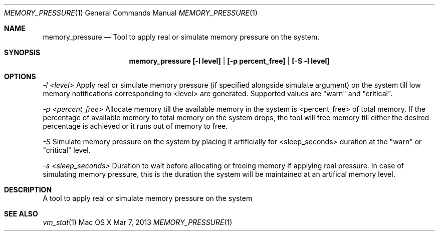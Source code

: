 .\" Copyright (c) 2013, Apple Inc.  All rights reserved.
.\"
.Dd Mar 7, 2013
.Dt MEMORY_PRESSURE 1
.Os "Mac OS X"
.Sh NAME
.Nm memory_pressure
.Nd Tool to apply real or simulate memory pressure on the system.
.Sh SYNOPSIS
.Pp
.Nm memory_pressure [-l level] | [-p percent_free] | [-S -l level]
.Sh OPTIONS
.Pp
.Ar -l <level>  
Apply real or simulate memory pressure (if specified alongside simulate argument) on the system till low memory notifications corresponding to <level> are generated. Supported values are "warn" and "critical".
.Pp
.Ar -p <percent_free>    
Allocate memory till the available memory in the system is <percent_free> of total memory. If the percentage of available memory to total memory on the system drops, the tool will free memory till either the desired percentage is achieved or it runs out of memory to free.
.Pp
.Ar -S   
Simulate memory pressure on the system by placing it artificially for <sleep_seconds> duration at the "warn" or "critical" level.
.Pp
.Ar -s <sleep_seconds>   
Duration to wait before allocating or freeing memory if applying real pressure. In case of simulating memory pressure, this is the duration the system will be maintained at an artifical memory level.
.Sh DESCRIPTION
A tool to apply real or simulate memory pressure on the system
.Sh SEE ALSO
.Xr vm_stat 1
